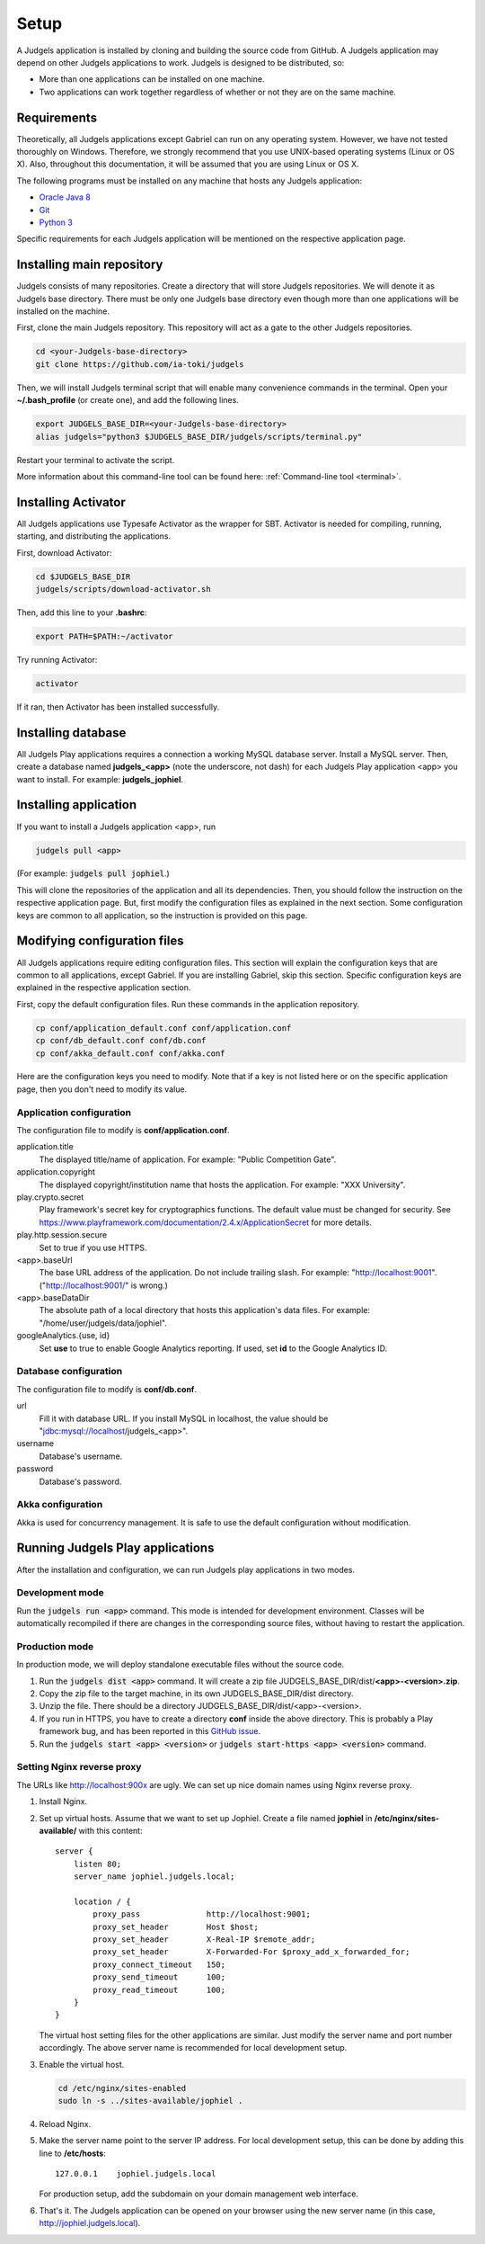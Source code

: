 .. _setup:

Setup
=====

A Judgels application is installed by cloning and building the source code from GitHub. A Judgels application may depend on other Judgels applications to work. Judgels is designed to be distributed, so:

- More than one applications can be installed on one machine.
- Two applications can work together regardless of whether or not they are on the same machine.

Requirements
------------

Theoretically, all Judgels applications except Gabriel can run on any operating system. However, we have not tested thoroughly on Windows. Therefore, we strongly recommend that you use UNIX-based operating systems (Linux or OS X). Also, throughout this documentation, it will be assumed that you are using Linux or OS X.

The following programs must be installed on any machine that hosts any Judgels application:

- `Oracle Java 8 <http://www.oracle.com/technetwork/java/javase/downloads/jdk8-downloads-2133151.html>`_
- `Git <http://git-scm.com/>`_
- `Python 3 <https://www.python.org>`_

Specific requirements for each Judgels application will be mentioned on the respective application page.

Installing main repository
--------------------------

Judgels consists of many repositories. Create a directory that will store Judgels repositories. We will denote it as Judgels base directory. There must be only one Judgels base directory even though more than one applications will be installed on the machine.

First, clone the main Judgels repository. This repository will act as a gate to the other Judgels repositories.

.. sourcecode:: bash

    cd <your-Judgels-base-directory>
    git clone https://github.com/ia-toki/judgels

Then, we will install Judgels terminal script that will enable many convenience commands in the terminal. Open your **~/.bash_profile** (or create one), and add the following lines.

.. sourcecode:: bash

    export JUDGELS_BASE_DIR=<your-Judgels-base-directory>
    alias judgels="python3 $JUDGELS_BASE_DIR/judgels/scripts/terminal.py"

Restart your terminal to activate the script.

More information about this command-line tool can be found here: :ref:`Command-line tool <terminal>`.

Installing Activator
--------------------

All Judgels applications use Typesafe Activator as the wrapper for SBT. Activator is needed for compiling, running, starting, and distributing the applications.

First, download Activator:

.. sourcecode:: bash

    cd $JUDGELS_BASE_DIR
    judgels/scripts/download-activator.sh

Then, add this line to your **.bashrc**:

.. sourcecode:: bash

    export PATH=$PATH:~/activator

Try running Activator:

.. sourcecode:: bash

    activator

If it ran, then Activator has been installed successfully.

Installing database
-------------------

All Judgels Play applications requires a connection a working MySQL database server. Install a MySQL server. Then, create a database named **judgels_<app>** (note the underscore, not dash) for each Judgels Play application <app> you want to install. For example: **judgels_jophiel**.

Installing application
----------------------

If you want to install a Judgels application <app>, run

.. sourcecode:: bash

    judgels pull <app>

(For example: :code:`judgels pull jophiel`.)

This will clone the repositories of the application and all its dependencies. Then, you should follow the instruction on the respective application page. But, first modify the configuration files as explained in the next section. Some configuration keys are common to all application, so the instruction is provided on this page.

Modifying configuration files
-----------------------------

All Judgels applications require editing configuration files. This section will explain the configuration keys that are common to all applications, except Gabriel. If you are installing Gabriel, skip this section. Specific configuration keys are explained in the respective application section.

First, copy the default configuration files. Run these commands in the application repository.

.. sourcecode:: bash

    cp conf/application_default.conf conf/application.conf
    cp conf/db_default.conf conf/db.conf
    cp conf/akka_default.conf conf/akka.conf

Here are the configuration keys you need to modify. Note that if a key is not listed here or on the specific application page, then you don't need to modify its value.

Application configuration
*************************

The configuration file to modify is **conf/application.conf**.

application.title
    The displayed title/name of application. For example: "Public Competition Gate".

application.copyright
    The displayed copyright/institution name that hosts the application. For example: "XXX University".

play.crypto.secret
    Play framework's secret key for cryptographics functions. The default value must be changed for security. See https://www.playframework.com/documentation/2.4.x/ApplicationSecret for more details.

play.http.session.secure
    Set to true if you use HTTPS.

<app>.baseUrl
    The base URL address of the application. Do not include trailing slash. For example: "http://localhost:9001". ("http://localhost:9001/" is wrong.)

<app>.baseDataDir
    The absolute path of a local directory that hosts this application's data files. For example: "/home/user/judgels/data/jophiel".

googleAnalytics.{use, id}
    Set **use** to true to enable Google Analytics reporting. If used, set **id** to the Google Analytics ID.

Database configuration
**********************

The configuration file to modify is **conf/db.conf**.

url
    Fill it with database URL. If you install MySQL in localhost, the value should be "jdbc:mysql://localhost/judgels_<app>".

username
    Database's username.

password
    Database's password.

Akka configuration
******************

Akka is used for concurrency management. It is safe to use the default configuration without modification.

.. _play_run:

Running Judgels Play applications
---------------------------------

After the installation and configuration, we can run Judgels play applications in two modes.

Development mode
****************

Run the :code:`judgels run <app>` command. This mode is intended for development environment. Classes will be automatically recompiled if there are changes in the corresponding source files, without having to restart the application.

Production mode
***************

In production mode, we will deploy standalone executable files without the source code.

#. Run the :code:`judgels dist <app>` command. It will create a zip file JUDGELS_BASE_DIR/dist/**<app>-<version>.zip**.
#. Copy the zip file to the target machine, in its own JUDGELS_BASE_DIR/dist directory.
#. Unzip the file. There should be a directory JUDGELS_BASE_DIR/dist/<app>-<version>.
#. If you run in HTTPS, you have to create a directory **conf** inside the above directory. This is probably a Play framework bug, and has been reported in this `GitHub issue <https://github.com/playframework/playframework/issues/4820>`_.
#. Run the :code:`judgels start <app> <version>` or :code:`judgels start-https <app> <version>` command.


Setting Nginx reverse proxy
***************************

The URLs like http://localhost:900x are ugly. We can set up nice domain names using Nginx reverse proxy.

#. Install Nginx.
#. Set up virtual hosts. Assume that we want to set up Jophiel. Create a file named **jophiel** in **/etc/nginx/sites-available/** with this content: ::

       server {
           listen 80;
           server_name jophiel.judgels.local;

           location / {
               proxy_pass              http://localhost:9001;
               proxy_set_header        Host $host;
               proxy_set_header        X-Real-IP $remote_addr;
               proxy_set_header        X-Forwarded-For $proxy_add_x_forwarded_for;
               proxy_connect_timeout   150;
               proxy_send_timeout      100;
               proxy_read_timeout      100;
           }
       }

   The virtual host setting files for the other applications are similar. Just modify the server name and port number accordingly. The above server name is recommended for local development setup.

#. Enable the virtual host.

   .. sourcecode:: bash

       cd /etc/nginx/sites-enabled
       sudo ln -s ../sites-available/jophiel .

#. Reload Nginx.
#. Make the server name point to the server IP address. For local development setup, this can be done by adding this line to **/etc/hosts**: ::

       127.0.0.1    jophiel.judgels.local

   For production setup, add the subdomain on your domain management web interface.

#. That's it. The Judgels application can be opened on your browser using the new server name (in this case, http://jophiel.judgels.local).
